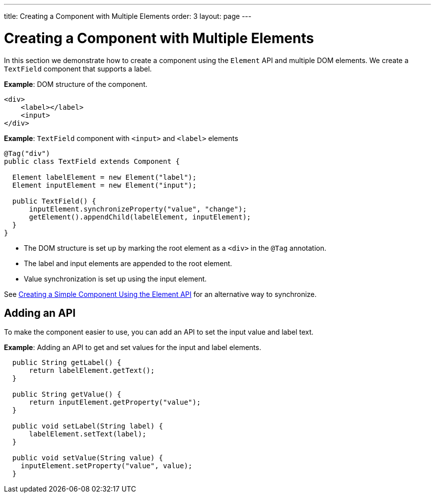 ---
title: Creating a Component with Multiple Elements
order: 3
layout: page
---

= Creating a Component with Multiple Elements

In this section we demonstrate how to create a component using the `Element` API and multiple DOM elements. We create a `TextField` component that supports a label.

*Example*: DOM structure of the component. 

[source,html]
----
<div>
    <label></label>
    <input>
</div>
----

*Example*: `TextField` component with `<input>` and `<label>` elements

[source,java]
----
@Tag("div")
public class TextField extends Component {

  Element labelElement = new Element("label");
  Element inputElement = new Element("input");

  public TextField() {
      inputElement.synchronizeProperty("value", "change");
      getElement().appendChild(labelElement, inputElement);
  }
}
----

* The DOM structure is set up by marking the root element as a `<div>` in the `@Tag` annotation. 
* The label and input elements are appended to the root element. 
* Value synchronization is set up using the input element.

See <<tutorial-component-basic#,Creating a Simple Component Using the Element API>> for an alternative way to synchronize.

== Adding an API

To make the component easier to use, you can add an API to set the input value and label text.

*Example*: Adding an API to get and set values for the input and label elements.

[source,java]
----
  public String getLabel() {
      return labelElement.getText();
  }

  public String getValue() {
      return inputElement.getProperty("value");
  }

  public void setLabel(String label) {
      labelElement.setText(label);
  }

  public void setValue(String value) {
    inputElement.setProperty("value", value);
  }
----
